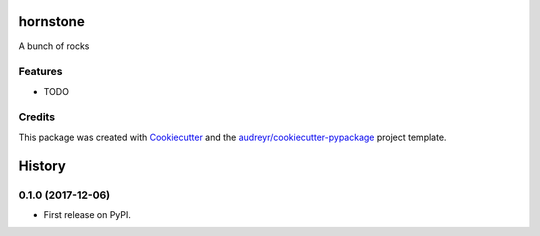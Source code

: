 =====
hornstone
=====



.. image:: https://pyup.io/repos/github/umeboshi2/hornstone/shield.svg
     :target: https://pyup.io/repos/github/umeboshi2/hornstone/
     :alt: Updates


A bunch of rocks



Features
--------

* TODO

Credits
---------

This package was created with Cookiecutter_ and the `audreyr/cookiecutter-pypackage`_ project template.

.. _Cookiecutter: https://github.com/audreyr/cookiecutter
.. _`audreyr/cookiecutter-pypackage`: https://github.com/audreyr/cookiecutter-pypackage



=======
History
=======

0.1.0 (2017-12-06)
------------------

* First release on PyPI.


